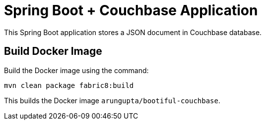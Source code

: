 = Spring Boot + Couchbase Application

This Spring Boot application stores a JSON document in Couchbase database.

== Build Docker Image

Build the Docker image using the command:

`mvn clean package fabric8:build`

This builds the Docker image `arungupta/bootiful-couchbase`.


